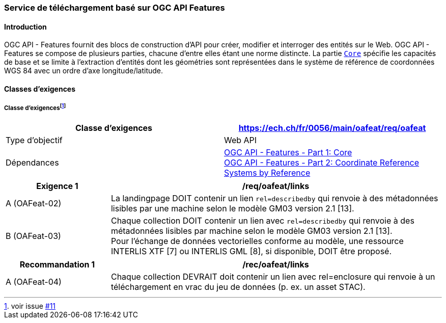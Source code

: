 === Service de téléchargement basé sur OGC API Features

==== Introduction

OGC API - Features fournit des blocs de construction d'API pour créer, modifier et interroger des entités sur le Web. OGC API - Features se compose de plusieurs parties, chacune d'entre elles étant une norme distincte. La partie http://docs.opengeospatial.org/is/17-069r3/17-069r3.html[`Core`] spécifie les capacités de base et se limite à l'extraction d'entités dont les géométries sont représentées dans le système de référence de coordonnées WGS 84 avec un ordre d'axe longitude/latitude. 

==== Classes d'exigences
===== Classe d'exigences{empty}footnote:[voir issue https://github.com/MediaComem/eCH-0056/issues/11[#11]]
[width="100%",cols="50%,50%",options="header",]
|===
|Classe d'exigences
|https://ech.ch/fr/0056/main/oafeat/req/oafeat
|Type d'objectif |Web API
|Dépendances|https://docs.opengeospatial.org/is/17-069r3/17-069r3.html[OGC API - Features - Part 1: Core] +
https://docs.opengeospatial.org/is/17-069r3/17-069r3.html[OGC API - Features - Part 2: Coordinate Reference Systems by Reference]
|===

[width="100%",cols="24%,76%",options="header",]
|===
|*Exigence 1* |/req/oafeat/links
|A (OAFeat-02)|La landingpage DOIT contenir un lien `rel=describedby` qui renvoie à des métadonnées lisibles par une machine selon le modèle GM03 version 2.1 [13].
|B (OAFeat-03)|Chaque collection DOIT contenir un lien avec `rel=describedby` qui renvoie à des métadonnées lisibles par machine selon le modèle GM03 version 2.1 [13]. + 
Pour l'échange de données vectorielles conforme au modèle, une ressource INTERLIS XTF [7] ou INTERLIS GML [8], si disponible, DOIT être proposé.
|===

[width="100%",cols="24%,76%",options="header",]
|===
|*Recommandation 1* |/rec/oafeat/links
|A (OAFeat-04) | Chaque collection DEVRAIT doit contenir un lien avec rel=enclosure qui renvoie à un téléchargement en vrac du jeu de données (p. ex. un asset STAC). 
|===

